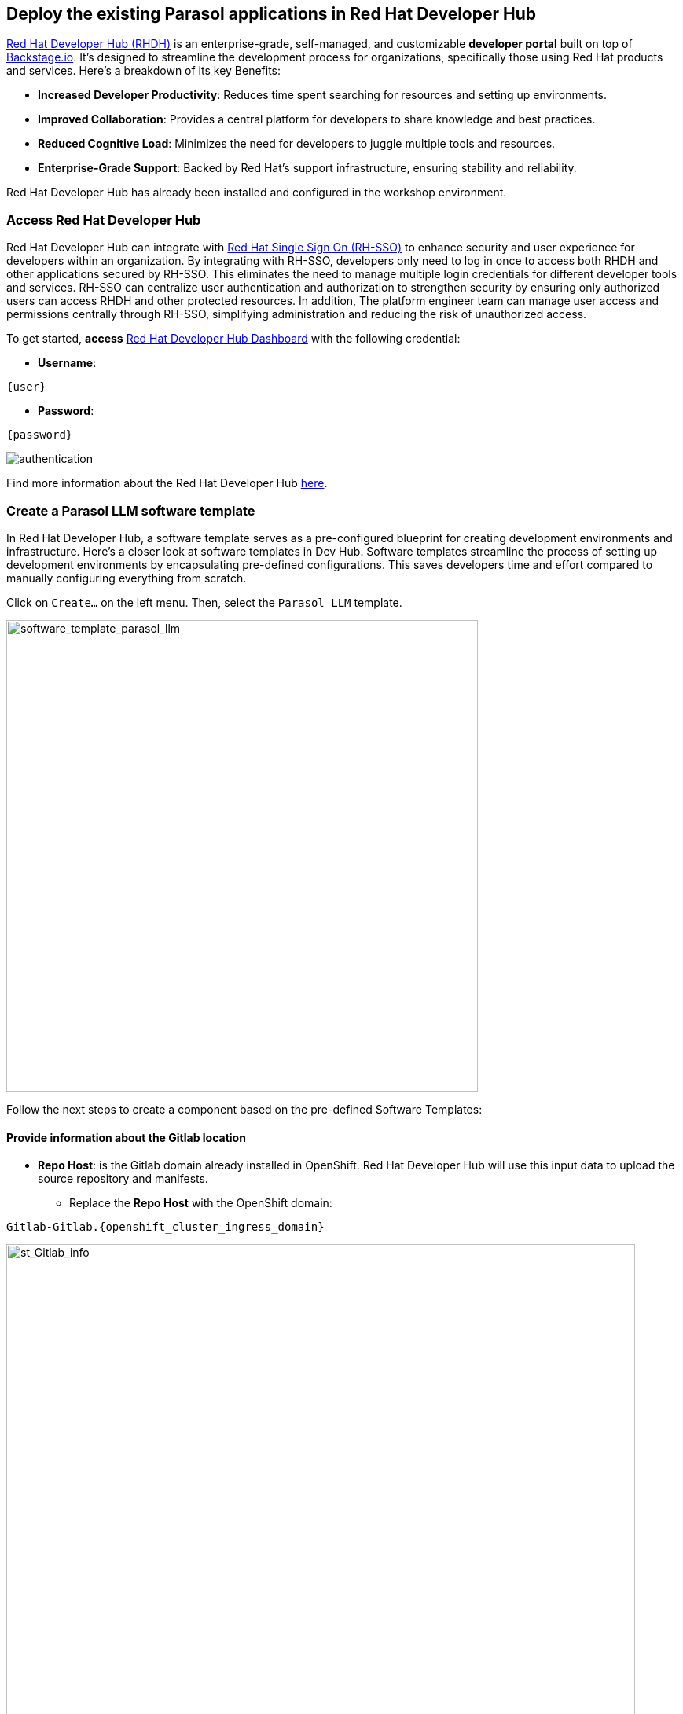 == Deploy the existing Parasol applications in Red Hat Developer Hub

https://access.redhat.com/products/red-hat-developer-hub[Red Hat Developer Hub (RHDH)^] is an enterprise-grade, self-managed, and customizable *developer portal* built on top of https://backstage.io/[Backstage.io^]. It's designed to streamline the development process for organizations, specifically those using Red Hat products and services. Here's a breakdown of its key Benefits:

* *Increased Developer Productivity*: Reduces time spent searching for resources and setting up environments.
* *Improved Collaboration*: Provides a central platform for developers to share knowledge and best practices.
* *Reduced Cognitive Load*: Minimizes the need for developers to juggle multiple tools and resources.
* *Enterprise-Grade Support*: Backed by Red Hat's support infrastructure, ensuring stability and reliability.

Red Hat Developer Hub has already been installed and configured in the workshop environment.

=== Access Red Hat Developer Hub

Red Hat Developer Hub can integrate with https://access.redhat.com/products/red-hat-single-sign-on/[Red Hat Single Sign On (RH-SSO)^] to enhance security and user experience for developers within an organization. By integrating with RH-SSO, developers only need to log in once to access both RHDH and other applications secured by RH-SSO. This eliminates the need to manage multiple login credentials for different developer tools and services. RH-SSO can centralize user authentication and authorization to strengthen security by ensuring only authorized users can access RHDH and other protected resources. In addition, The platform engineer team can manage user access and permissions centrally through RH-SSO, simplifying administration and reducing the risk of unauthorized access.

To get started, *access* https://developer-hub-backstage-globex-devhub.{openshift_cluster_ingress_domain}[Red Hat Developer Hub Dashboard^] with the following credential:

* *Username*: 

[.console-input]
[source,yaml,subs="attributes"]
----
{user}
----

* *Password*: 

[.console-input]
[source,yaml,subs="attributes"]
----
{password}
----
 
image::devhub/authentication.png[]

Find more information about the Red Hat Developer Hub https://developers.redhat.com/rhdh[here^].

=== Create a Parasol LLM software template

In Red Hat Developer Hub, a software template serves as a pre-configured blueprint for creating development environments and infrastructure. Here's a closer look at software templates in Dev Hub. Software templates streamline the process of setting up development environments by encapsulating pre-defined configurations. This saves developers time and effort compared to manually configuring everything from scratch.

Click on `Create...` on the left menu. Then, select the `Parasol LLM` template.

image::devhub/software_template_parasol_llm.png[software_template_parasol_llm, 600]  

Follow the next steps to create a component based on the pre-defined Software Templates:

==== Provide information about the Gitlab location

* *Repo Host*: is the Gitlab domain already installed in OpenShift. Red Hat Developer Hub will use this input data to upload the source repository and manifests.

** Replace the *Repo Host* with the OpenShift domain: 

[.console-input]
[source,bash,subs="attributes"]
----
Gitlab-Gitlab.{openshift_cluster_ingress_domain}
----

image::devhub/st_Gitlab_info.png[st_Gitlab_info, 800]  

* *Repo Group*: is the Gitlab organization already configured. Red Hat Developer Hub will use this input data to upload the source repository and manifests.

* Click on *Next*

==== Provide information about the cluster Id:

* *Cluster Id*: is the OpenShift domain. Red Hat Developer Hub will use this input data to build and deploy the application.

** Replace the *Cluster Id* with the OpenShift domain: 

[.console-input]
[source,bash,subs="attributes"]
----
.{openshift_cluster_ingress_domain}
----

image::devhub/st_component_clusterid.png[st_component_clusterid, 800]  

* *Namespace*:  is the OpenShift namespace. Red Hat Developer Hub will use this input data to build and deploy the application in that namespace.

** Replace the *N* with the user number:

[.console-input]
[source,bash,subs="attributes"]
----
globex-devhub-{user}
----

image::devhub/st_component_namespace.png[st_component_namespace, 800]  

*Note*: Each lab participant is already assigned a unique namespace to be used for all the applications. Each application will have a shared identification based on your user name. 

* *Owner*: The owner is your user ID. Red Hat Developer Hub will use this input data in the build and deployment process.
** Write your user id: 

[.console-input]
[source,bash,subs="attributes"]
----
qa-{user}
----

image::devhub/st_component_owner.png[st_component_owner, 800]  

* Click on *Next*

==== Provide build information:

* *Image Host*: The application image will be stored in this registry URL. For this lab, we are using the internal registry of OpenShift. Red Hat Developer Hub will use this input data for the application build and deployment process.

* *Image Tag*: The image tag used to identify the image. The image will be composed by the application name and tag. Red Hat Developer Hub will use this input data for the application build and deployment process.

* *Component ID*: The component ID is the application name. Red Hat Developer Hub will use this input data for the application build and deployment process.

** Replace the *Component ID* using *YOUR* user number: 

[.console-input]
[source,bash,subs="attributes"]
----
parasol-app-{user}
----

image::devhub/st_component_componentid_quarkus.png[st_component_componentid_quarkus, 800]  

* Click on *Review*.

* Review the data.

*Sample data*

image::devhub/st_component_review_quarkus.png[]  

* Click on *Create*.

== Observe the application overview

You have just created the Parasol application with Red Hat Developer Hub. Explore the components and the application overview.

=== Open component in catalog

With all your activities in green, click `Open Component in catalog`. 

image::devhub/task_activity.png[]

The Dev Hub will open a new tab with the component information. It will take some time to review the information in the screen:

image::devhub/parasol_overview.png[] 

=== View source

Click on `VIEW SOURCE` to access the new source code repository created.

image::devhub/parasol_source.png[] 

Go back to your parasol component on the Red Hat Developer Hub: https://developer-hub-backstage-globex-devhub.{openshift_cluster_ingress_domain}/catalog/default/component/parasol-app-{user}[Red Hat Developer Hub UI^].

=== Review continuous integration and delivery (CI/CD)

Click on `CI` tab to review your pipeline information. The pipeline will be triggered in a few seconds. After a few minutes, you will see the pipeline finished as *Succeeded*.

image::devhub/parasol_pipeline.png[] 

Click on `CD` to review ArgoCD History.

image::devhub/frontend_argohistory.png[] 

Click on `TOPOLOGY` to review your deployment status. The deployment will be in *blue* immediately after the pipeline succeeds. Then, click on the deployment *parasol-app-{user}*. The application details on the right is available. 

image::devhub/parasol_deployment.png[]

=== Verify the deployment

Access the https://frontend-app-{user}-globex-devhub-{user}.{openshift_cluster_ingress_domain}[Parasol web page^] to verify everything is working as expected.

image::devhub/parasol_ui_web.png[]

Now, you've confirmed what the existing Parasol application look like and how it works.

== Log in Red Hat OpenShift Dev Spaces

Go back to the https://developer-hub-backstage-globex-devhub.{openshift_cluster_ingress_domain}/catalog/default/component/frontend-app-{user}[Parasol component^] in the Red Hat Developer Hub. From the *OVERVIEW* tab click on `OpenShift Dev Spaces (VS Code)` to make the necessary source code changes.

image::devhub/frontend_devspaces.png[frontend_devspaces, 700]

Click on `Log in with OpenShift`.

image::devhub/devspaces_login.png[devspaces_login, 700]

Log in with the following OpenShift credential on the Red Hat Single Sign-On (RH-SSO) page.

 ** *Username*: `{user}`
 ** *Password*: `{password}`

Authorize the access by click on *Allow selected permissions*.

image::devhub/devspaces_authorize.png[devspaces_authorize, 600]

Log in GitLab using your credentials.

 ** *Username*: `{user}`
 ** *Password*: `{password}`

image::devhub/gitlab_authentication.png[gitlab_authentication, 600]

Authorize *devspaces* to use your account by clicking on the *Authorize* button.

image::devhub/devspaces_authorize_user.png[devspaces_authorize_user, 600]

Wait for your Red Hat OpenShift Dev Spaces workspace to be ready. This can take a few minutes. 

You will see a loading screen while the workspace is being provisioned, where Red Hat OpenShift Dev Spaces is creating a workspace based on a devfile stored in the source code repository, which can be customized to include your tools and configuration.

image::devhub/devspaces_loading.png[devspaces_loading, 700]

[NOTE]
====
In case you fail to start the workspace, you can click on *close running workspace and restart*, then it works fine.
image::devhub/devspaces_error.png[devspaces_error, 700]
====

Confirm the access by clicking *"Yes, I trust the authors"*.

image::devhub/devspaces_trustauthors.png[devspaces_trustauthors, 800]

Then, you should see this.

image::devhub/devspaces_view.png[devspaces_view, 800]